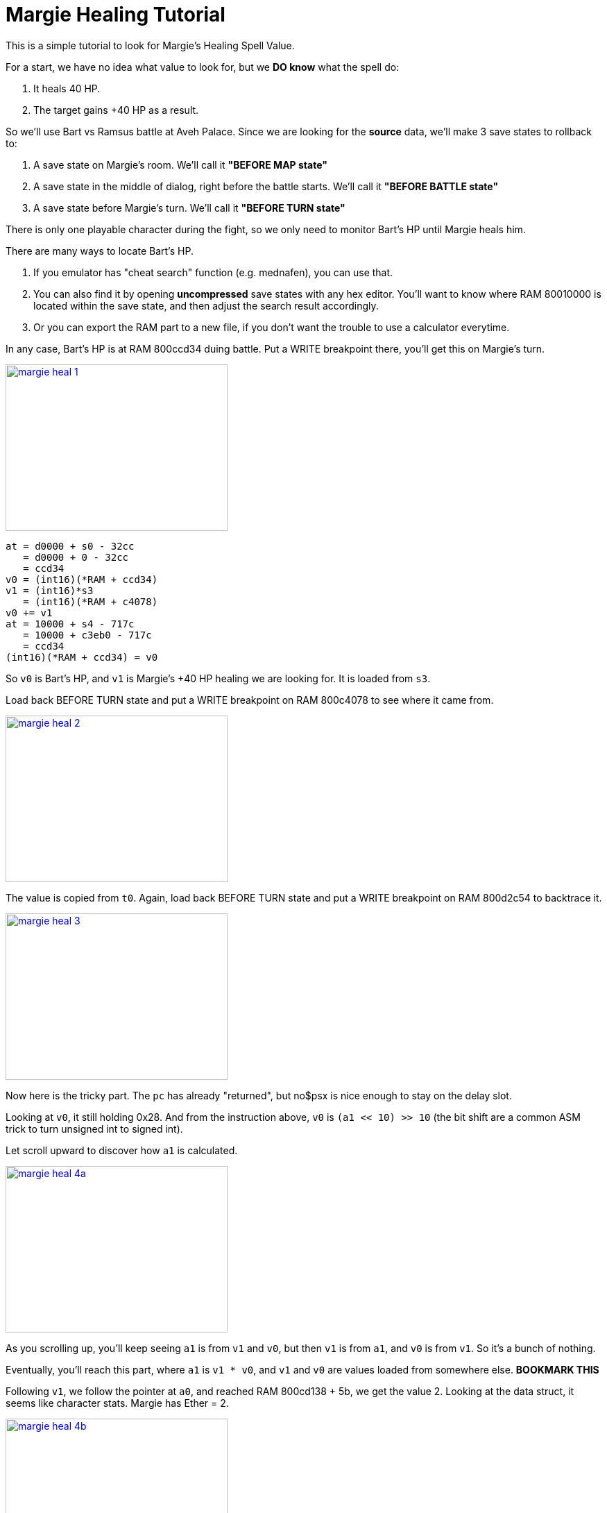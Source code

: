 # Margie Healing Tutorial

This is a simple tutorial to look for Margie's Healing Spell Value.

For a start, we have no idea what value to look for, but we **DO know** what the spell do:

. It heals 40 HP.
. The target gains +40 HP as a result.

So we'll use Bart vs Ramsus battle at Aveh Palace. Since we are looking for the *source* data, we'll make 3 save states to rollback to:

. A save state on Margie's room. We'll call it *"BEFORE MAP state"*
. A save state in the middle of dialog, right before the battle starts. We'll call it *"BEFORE BATTLE state"*
. A save state before Margie's turn. We'll call it *"BEFORE TURN state"*

There is only one playable character during the fight, so we only need to monitor Bart's HP until Margie heals him.

There are many ways to locate Bart's HP.

. If you emulator has "cheat search" function (e.g. mednafen), you can use that.
. You can also find it by opening **uncompressed** save states with any hex editor. You'll want to know where RAM 80010000 is located within the save state, and then adjust the search result accordingly.
. Or you can export the RAM part to a new file, if you don't want the trouble to use a calculator everytime.

In any case, Bart's HP is at RAM 800ccd34 duing battle. Put a WRITE breakpoint there, you'll get this on Margie's turn.

image::margie-heal-1.png[link=margie-heal-1.png,320,240]

....
at = d0000 + s0 - 32cc
   = d0000 + 0 - 32cc
   = ccd34
v0 = (int16)(*RAM + ccd34)
v1 = (int16)*s3
   = (int16)(*RAM + c4078)
v0 += v1
at = 10000 + s4 - 717c
   = 10000 + c3eb0 - 717c
   = ccd34
(int16)(*RAM + ccd34) = v0
....

So `v0` is Bart's HP, and `v1` is Margie's +40 HP healing we are looking for. It is loaded from `s3`.

Load back BEFORE TURN state and put a WRITE breakpoint on RAM 800c4078 to see where it came from.


image::margie-heal-2.png[link=margie-heal-2.png,320,240]

The value is copied from `t0`. Again, load back BEFORE TURN state and put a WRITE breakpoint on RAM 800d2c54 to backtrace it.


image::margie-heal-3.png[link=margie-heal-3.png,320,240]

Now here is the tricky part. The `pc` has already "returned", but no$psx is nice enough to stay on the delay slot.

Looking at `v0`, it still holding 0x28. And from the instruction above, `v0` is `(a1 << 10) >> 10` (the bit shift are a common ASM trick to turn unsigned int to signed int).

Let scroll upward to discover how `a1` is calculated.


image::margie-heal-4a.png[link=margie-heal-4a.png,320,240]

As you scrolling up, you'll keep seeing `a1` is from `v1` and `v0`, but then `v1` is from `a1`, and `v0` is from `v1`. So it's a bunch of nothing.

Eventually, you'll reach this part, where `a1` is `v1 * v0`, and `v1` and `v0` are values loaded from somewhere else. **BOOKMARK THIS**

Following `v1`, we follow the pointer at `a0`, and reached RAM 800cd138 + 5b, we get the value 2. Looking at the data struct, it seems like character stats. Margie has Ether = 2.


image::margie-heal-4b.png[link=margie-heal-4b.png,320,240]

Following `v0`, we follow the pointer at `v0`, and reached RAM 800d0388 + 11, we get the value 0x14.

**IT FITS!** 2 * 0x14 = 0x28. So the formula is Margie's Ether 2 * Spell Power 0x14 = 0x28 HP Heal!

Now we are getting somewhere! Load back BEFORE TURN state and put a WRITE breakpoint here to see where 0x14 came from!


image::margie-heal-5b.png[link=margie-heal-5b.png,320,240]

Unfortunately the breakpoint didn't triggered. It means the data doesn't update during the battle.

It also means we have go further back to BEFORE BATTLE state and re-trigger the battle from the start.

Indeed, the breakpoint is triggered! The 0x14 is copied from `a1`.

Load back BEFORE BATTLE state again and put (yet another) WRITE breakpoint at RAM 801c3f7a


image::margie-heal-6b.png[link=margie-heal-6b.png,320,240]

And now we find ourself reading decompression code. `a0` is the pointer to original compressed data, loaded directly from BIN/CUE.

You can use this data to find the correct game file from the disc.

There are also many ways to do it:

. Extract all files to a folder, then write a custom tool to loop through all files for a match.
. Remove all ECC/ECM data by convert the BIN/CUE to normal 2048 iso. Find the bytes pattern with a hex editor, and then use Xenogears TOC (it has file offset and file size) to see which file the search result landed between.

And with that, I located the file is 2614.bin , offset 0x7022.


## Potential Bug

image:heal-200-margie.png[link=heal-200-margie.png,320,240]
image:heal-200-miang.png[link=heal-200-miang.png,320,240]

When I changed the spell value from 20 to 100, I noticed not only Margie heals Bart 200 HP, but Miang also heals Ramsus 200 HP.

Apparently both Margie and Miang are using the same spell. It may not be what you want, but that's whole another story on fixing it.

Hope it helps!

_Rufas_
